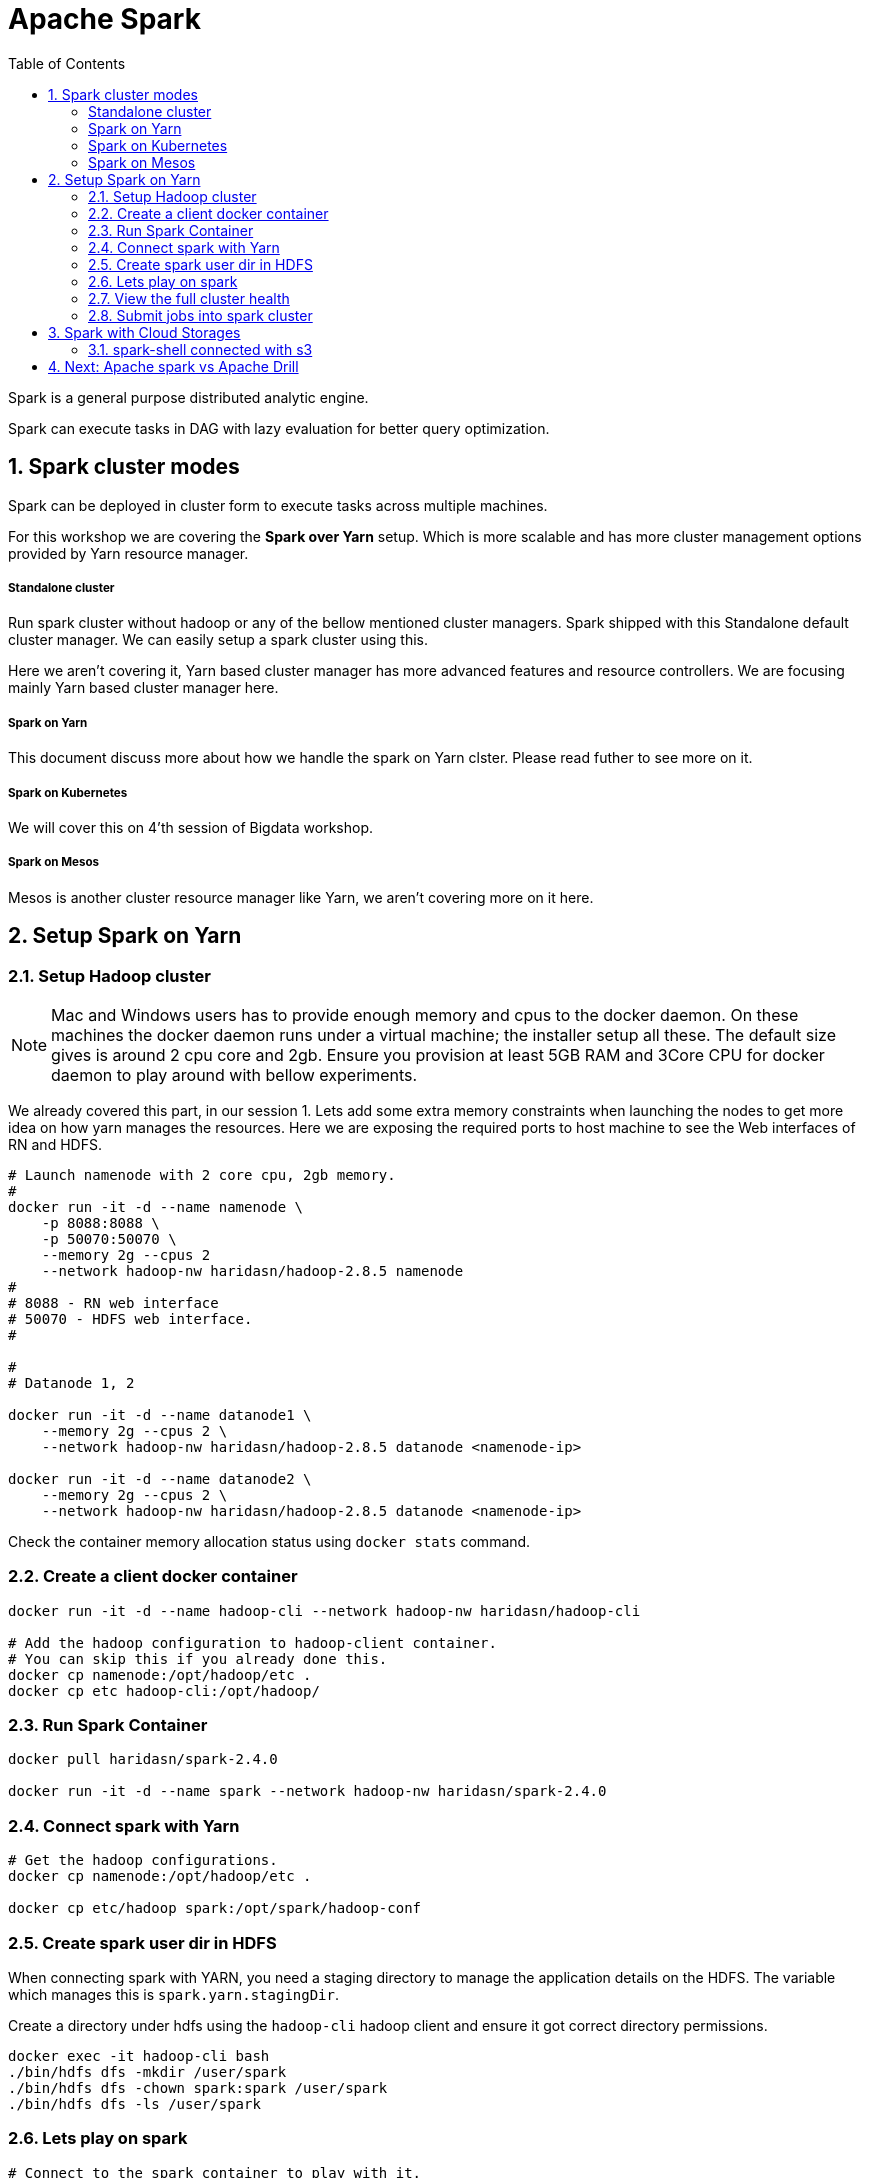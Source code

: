:toc:
:numbered:


= Apache Spark

Spark is a general purpose distributed analytic engine.

Spark can execute tasks in DAG with lazy evaluation for better query
optimization.


== Spark cluster modes

Spark can be deployed in cluster form to execute tasks across multiple machines. 

For this workshop we are covering the *Spark over Yarn* setup. Which
is more scalable and has more cluster management options provided
by Yarn resource manager.

===== Standalone cluster
Run spark cluster without hadoop or any of the bellow mentioned
cluster managers. Spark shipped with this Standalone default
cluster manager. We can easily setup a spark cluster using this.

Here we aren't covering it, Yarn based cluster manager has more
advanced features and resource controllers. We are focusing mainly
Yarn based cluster manager here.

===== Spark on Yarn
This document discuss more about how we handle the spark on Yarn
clster. Please read futher to see more on it.

===== Spark on Kubernetes
We will cover this on 4'th session of Bigdata workshop.

===== Spark on Mesos
Mesos is another cluster resource manager like Yarn, we aren't
covering more on it here.


== Setup Spark on Yarn


=== Setup Hadoop cluster

NOTE: Mac and Windows users has to provide enough memory and cpus to the docker
daemon. On these machines the docker daemon runs under a virtual machine; the installer
setup all these. The default size gives is around 2 cpu core and 2gb. Ensure you provision
at least 5GB RAM and 3Core CPU for docker daemon to play around with bellow experiments.

We already covered this part, in our session 1. Lets add some extra
memory constraints when launching the nodes to get more idea on how
yarn manages the resources. Here we are exposing the required ports
to host machine to see the Web interfaces of RN and HDFS.


```bash

# Launch namenode with 2 core cpu, 2gb memory.
#
docker run -it -d --name namenode \
    -p 8088:8088 \
    -p 50070:50070 \
    --memory 2g --cpus 2
    --network hadoop-nw haridasn/hadoop-2.8.5 namenode
#
# 8088 - RN web interface
# 50070 - HDFS web interface.
#

#
# Datanode 1, 2

docker run -it -d --name datanode1 \
    --memory 2g --cpus 2 \
    --network hadoop-nw haridasn/hadoop-2.8.5 datanode <namenode-ip>

docker run -it -d --name datanode2 \
    --memory 2g --cpus 2 \
    --network hadoop-nw haridasn/hadoop-2.8.5 datanode <namenode-ip>

```

Check the container memory allocation status using `docker stats` command.

=== Create a client docker container

```bash
docker run -it -d --name hadoop-cli --network hadoop-nw haridasn/hadoop-cli

# Add the hadoop configuration to hadoop-client container.
# You can skip this if you already done this.
docker cp namenode:/opt/hadoop/etc .
docker cp etc hadoop-cli:/opt/hadoop/
```

=== Run Spark Container

```bash
docker pull haridasn/spark-2.4.0

docker run -it -d --name spark --network hadoop-nw haridasn/spark-2.4.0
```


=== Connect spark with Yarn

```bash

# Get the hadoop configurations.
docker cp namenode:/opt/hadoop/etc .

docker cp etc/hadoop spark:/opt/spark/hadoop-conf
```

=== Create spark user dir in HDFS

When connecting spark with YARN, you need a staging directory to manage the application
details on the HDFS. The variable which manages this is `spark.yarn.stagingDir`.

Create a directory under hdfs using the `hadoop-cli` hadoop client and ensure it got
correct directory permissions.

```
docker exec -it hadoop-cli bash
./bin/hdfs dfs -mkdir /user/spark
./bin/hdfs dfs -chown spark:spark /user/spark
./bin/hdfs dfs -ls /user/spark
```

=== Lets play on spark

```
# Connect to the spark container to play with it.
docker exec -it spark bash

# Inside the spark docker 
#
export HADOOP_CONF_DIR=/opt/hadoop-conf

# Try on scala client.
spark-shell --master yarn --deploy-mode client

# Try on python client.
pyspark --master yarn --deploy-mode client


# connect via jupyter notebok, so we can use python to write
# spark jobs via pyspark.
jupyter notebook --no-browser --ip=0.0.0.0 --port 8090
```

NOTE: Checkout the command line options `pyspark --help` to know more options
that we can try when submitting the jobs or running as client mode.


=== View the full cluster health

As we are running all the services via docker ensure that the containers are getting
enough resources so that we can play with spark using some smaller size data set to 
under stand how the APIs and other features works in spark.

```bash
# To get the ideas about container resource consumption CPU/RAM/IO
# Ensure you have enough left.
docker stats
```

Test setup is worked well on:-

```text
Test cluster setup on my laptop with 4 core CPU and 8GB memory.

Allocated

    5GB for docker daemon running on your laptop.
    3 Core for docker daemon on your laptop.
```

My Setup:-

image::images/hadoop-spark-cluster.png[Hadoop cluster image]

=== Submit jobs into spark cluster

Try more examples from this link: https://spark.apache.org/examples.html

== Spark with Cloud Storages

=== spark-shell connected with s3

Spark version: `2.4.0`, Hadoop version works from 2.7+, ensure the
loaded packages and jars doesn't have different versions on the 


```bash

export AWS_ACCESS_KEY=
export AWS_SECRET_KEY=

./bin/spark-shell --packages=org.apache.hadoop:hadoop-aws:1.7.3 \


spark> import com.amazonaws.auth._
spark> val envReader = new EnvironmentVariableCredentialsProvider()
scala> spark.sparkContext.hadoopConfiguration.set("fs.s3a.impl", "org.apache.hadoop.fs.s3a.S3AFileSystem")
scala> spark.sparkContext.hadoopConfiguration.set("fs.s3a.access.key", envReader.getCredentials().getAWSAccessKeyId)
scala> spark.sparkContext.hadoopConfiguration.set("fs.s3a.secret.key", envReader.getCredentials().getAWSSecretKey)

```

== Next: Apache spark vs Apache Drill
